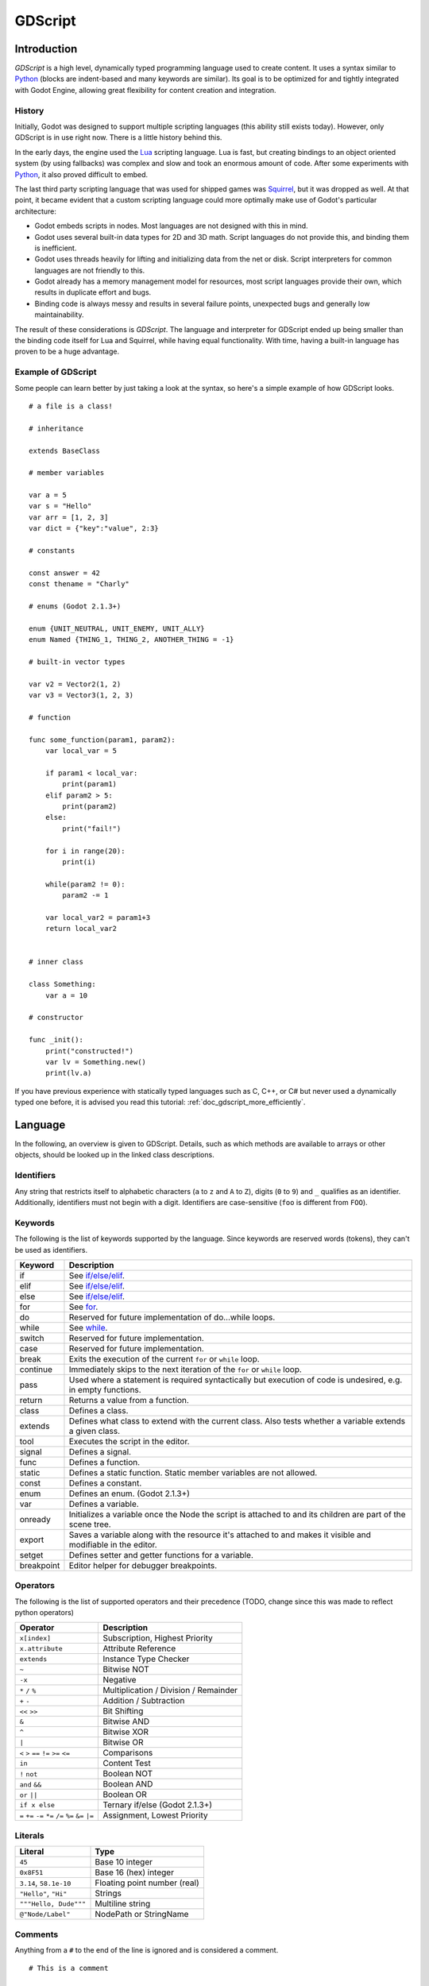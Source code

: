 .. _doc_gdscript:

GDScript
========

Introduction
------------

*GDScript* is a high level, dynamically typed programming language used to
create content. It uses a syntax similar to 
`Python <https://en.wikipedia.org/wiki/Python_%28programming_language%29>`_ 
(blocks are indent-based and many keywords are similar). Its goal is 
to be optimized for and tightly integrated with Godot Engine, allowing great
flexibility for content creation and integration.

History
~~~~~~~

Initially, Godot was designed to support multiple scripting languages
(this ability still exists today). However, only GDScript is in use
right now. There is a little history behind this.

In the early days, the engine used the `Lua <http://www.lua.org>`__
scripting language. Lua is fast, but creating bindings to an object
oriented system (by using fallbacks) was complex and slow and took an
enormous amount of code. After some experiments with
`Python <http://www.python.org>`__, it also proved difficult to embed.

The last third party scripting language that was used for shipped games
was `Squirrel <http://squirrel-lang.org>`__, but it was dropped as well.
At that point, it became evident that a custom scripting language could 
more optimally make use of Godot's particular architecture:

-  Godot embeds scripts in nodes. Most languages are not designed with
   this in mind.
-  Godot uses several built-in data types for 2D and 3D math. Script
   languages do not provide this, and binding them is inefficient.
-  Godot uses threads heavily for lifting and initializing data from the
   net or disk. Script interpreters for common languages are not
   friendly to this.
-  Godot already has a memory management model for resources, most
   script languages provide their own, which results in duplicate
   effort and bugs.
-  Binding code is always messy and results in several failure points,
   unexpected bugs and generally low maintainability.

The result of these considerations is *GDScript*. The language and
interpreter for GDScript ended up being smaller than the binding code itself
for Lua and Squirrel, while having equal functionality. With time, having a
built-in language has proven to be a huge advantage.

Example of GDScript
~~~~~~~~~~~~~~~~~~~

Some people can learn better by just taking a look at the syntax, so
here's a simple example of how GDScript looks.

::

    # a file is a class!

    # inheritance

    extends BaseClass

    # member variables

    var a = 5 
    var s = "Hello"
    var arr = [1, 2, 3]
    var dict = {"key":"value", 2:3}

    # constants

    const answer = 42
    const thename = "Charly"

    # enums (Godot 2.1.3+)

    enum {UNIT_NEUTRAL, UNIT_ENEMY, UNIT_ALLY}
    enum Named {THING_1, THING_2, ANOTHER_THING = -1}

    # built-in vector types

    var v2 = Vector2(1, 2)
    var v3 = Vector3(1, 2, 3)

    # function

    func some_function(param1, param2):
        var local_var = 5

        if param1 < local_var:
            print(param1)
        elif param2 > 5:
            print(param2)
        else:
            print("fail!")

        for i in range(20):
            print(i)

        while(param2 != 0):
            param2 -= 1

        var local_var2 = param1+3
        return local_var2


    # inner class

    class Something:
        var a = 10

    # constructor

    func _init():
        print("constructed!")
        var lv = Something.new()
        print(lv.a)

If you have previous experience with statically typed languages such as
C, C++, or C# but never used a dynamically typed one before, it is advised you
read this tutorial: :ref:`doc_gdscript_more_efficiently`.

Language
--------

In the following, an overview is given to GDScript. Details, such as which 
methods are available to arrays or other objects, should be looked up in
the linked class descriptions. 

Identifiers
~~~~~~~~~~~

Any string that restricts itself to alphabetic characters (``a`` to
``z`` and ``A`` to ``Z``), digits (``0`` to ``9``) and ``_`` qualifies
as an identifier. Additionally, identifiers must not begin with a digit.
Identifiers are case-sensitive (``foo`` is different from ``FOO``).

Keywords
~~~~~~~~

The following is the list of keywords supported by the language. Since
keywords are reserved words (tokens), they can't be used as identifiers.

+------------+---------------------------------------------------------------------------------------------------------------+
|  Keyword   | Description                                                                                                   |
+============+===============================================================================================================+
| if         | See `if/else/elif`_.                                                                                          |
+------------+---------------------------------------------------------------------------------------------------------------+
| elif       | See `if/else/elif`_.                                                                                          |
+------------+---------------------------------------------------------------------------------------------------------------+
| else       | See `if/else/elif`_.                                                                                          |
+------------+---------------------------------------------------------------------------------------------------------------+
| for        | See for_.                                                                                                     |
+------------+---------------------------------------------------------------------------------------------------------------+
| do         | Reserved for future implementation of do...while loops.                                                       |
+------------+---------------------------------------------------------------------------------------------------------------+
| while      | See while_.                                                                                                   |
+------------+---------------------------------------------------------------------------------------------------------------+
| switch     | Reserved for future implementation.                                                                           |
+------------+---------------------------------------------------------------------------------------------------------------+
| case       | Reserved for future implementation.                                                                           |
+------------+---------------------------------------------------------------------------------------------------------------+
| break      | Exits the execution of the current ``for`` or ``while`` loop.                                                 |
+------------+---------------------------------------------------------------------------------------------------------------+
| continue   | Immediately skips to the next iteration of the ``for`` or ``while`` loop.                                     |
+------------+---------------------------------------------------------------------------------------------------------------+
| pass       | Used where a statement is required syntactically but execution of code is undesired, e.g. in empty functions. |
+------------+---------------------------------------------------------------------------------------------------------------+
| return     | Returns a value from a function.                                                                              |
+------------+---------------------------------------------------------------------------------------------------------------+
| class      | Defines a class.                                                                                              |
+------------+---------------------------------------------------------------------------------------------------------------+
| extends    | Defines what class to extend with the current class. Also tests whether a variable extends a given class.     |
+------------+---------------------------------------------------------------------------------------------------------------+
| tool       | Executes the script in the editor.                                                                            |
+------------+---------------------------------------------------------------------------------------------------------------+
| signal     | Defines a signal.                                                                                             |
+------------+---------------------------------------------------------------------------------------------------------------+
| func       | Defines a function.                                                                                           |
+------------+---------------------------------------------------------------------------------------------------------------+
| static     | Defines a static function. Static member variables are not allowed.                                           |
+------------+---------------------------------------------------------------------------------------------------------------+
| const      | Defines a constant.                                                                                           |
+------------+---------------------------------------------------------------------------------------------------------------+
| enum       | Defines an enum. (Godot 2.1.3+)                                                                               |
+------------+---------------------------------------------------------------------------------------------------------------+
| var        | Defines a variable.                                                                                           |
+------------+---------------------------------------------------------------------------------------------------------------+
| onready    | Initializes a variable once the Node the script is attached to and its children are part of the scene tree.   |
+------------+---------------------------------------------------------------------------------------------------------------+
| export     | Saves a variable along with the resource it's attached to and makes it visible and modifiable in the editor.  |
+------------+---------------------------------------------------------------------------------------------------------------+
| setget     | Defines setter and getter functions for a variable.                                                           |
+------------+---------------------------------------------------------------------------------------------------------------+
| breakpoint | Editor helper for debugger breakpoints.                                                                       |
+------------+---------------------------------------------------------------------------------------------------------------+

Operators
~~~~~~~~~

The following is the list of supported operators and their precedence
(TODO, change since this was made to reflect python operators)

+---------------------------------------------------------------+-----------------------------------------+
| **Operator**                                                  | **Description**                         |
+---------------------------------------------------------------+-----------------------------------------+
| ``x[index]``                                                  | Subscription, Highest Priority          |
+---------------------------------------------------------------+-----------------------------------------+
| ``x.attribute``                                               | Attribute Reference                     |
+---------------------------------------------------------------+-----------------------------------------+
| ``extends``                                                   | Instance Type Checker                   |
+---------------------------------------------------------------+-----------------------------------------+
| ``~``                                                         | Bitwise NOT                             |
+---------------------------------------------------------------+-----------------------------------------+
| ``-x``                                                        | Negative                                |
+---------------------------------------------------------------+-----------------------------------------+
| ``*`` ``/`` ``%``                                             | Multiplication / Division / Remainder   |
+---------------------------------------------------------------+-----------------------------------------+
| ``+`` ``-``                                                   | Addition / Subtraction                  |
+---------------------------------------------------------------+-----------------------------------------+
| ``<<`` ``>>``                                                 | Bit Shifting                            |
+---------------------------------------------------------------+-----------------------------------------+
| ``&``                                                         | Bitwise AND                             |
+---------------------------------------------------------------+-----------------------------------------+
| ``^``                                                         | Bitwise XOR                             |
+---------------------------------------------------------------+-----------------------------------------+
| ``|``                                                         | Bitwise OR                              |
+---------------------------------------------------------------+-----------------------------------------+
| ``<`` ``>`` ``==`` ``!=`` ``>=`` ``<=``                       | Comparisons                             |
+---------------------------------------------------------------+-----------------------------------------+
| ``in``                                                        | Content Test                            |
+---------------------------------------------------------------+-----------------------------------------+
| ``!`` ``not``                                                 | Boolean NOT                             |
+---------------------------------------------------------------+-----------------------------------------+
| ``and`` ``&&``                                                | Boolean AND                             |
+---------------------------------------------------------------+-----------------------------------------+
| ``or`` ``||``                                                 | Boolean OR                              |
+---------------------------------------------------------------+-----------------------------------------+
| ``if x else``                                                 | Ternary if/else (Godot 2.1.3+)          |
+---------------------------------------------------------------+-----------------------------------------+
| ``=`` ``+=`` ``-=`` ``*=`` ``/=`` ``%=`` ``&=`` ``|=``        | Assignment, Lowest Priority             |
+---------------------------------------------------------------+-----------------------------------------+

Literals
~~~~~~~~

+--------------------------+--------------------------------+
| **Literal**              | **Type**                       |
+--------------------------+--------------------------------+
| ``45``                   | Base 10 integer                |
+--------------------------+--------------------------------+
| ``0x8F51``               | Base 16 (hex) integer          |
+--------------------------+--------------------------------+
| ``3.14``, ``58.1e-10``   | Floating point number (real)   |
+--------------------------+--------------------------------+
| ``"Hello"``, ``"Hi"``    | Strings                        |
+--------------------------+--------------------------------+
| ``"""Hello, Dude"""``    | Multiline string               |
+--------------------------+--------------------------------+
| ``@"Node/Label"``        | NodePath or StringName         |
+--------------------------+--------------------------------+

Comments
~~~~~~~~

Anything from a ``#`` to the end of the line is ignored and is
considered a comment.

::

    # This is a comment

..  Uncomment me if/when https://github.com/godotengine/godot/issues/1320 gets fixed
    
    Multi-line comments can be created using """ (three quotes in a row) at
    the beginning and end of a block of text.
    
    ::
    
        """ Everything on these 
        lines is considered
        a comment """

Built-in types
--------------

Basic built-in types
~~~~~~~~~~~~~~~~~~~~

A variable in GDScript can be assigned to several built-in types.

null
^^^^

``null`` is an empty data type that contains no information and can not
be assigned any other value. 

bool
^^^^

The Boolean data type can only contain ``true`` or ``false``.

int
^^^

The integer data type can only contain integer numbers, (both negative
and positive).

float
^^^^^

Used to contain a floating point value (real numbers).

:ref:`String <class_String>`
^^^^^^^^^^^^^^^^^^^^^^^^^^^^

A sequence of characters in `Unicode format <https://en.wikipedia.org/wiki/Unicode>`_. Strings can contain the
`standard C escape sequences <https://en.wikipedia.org/wiki/Escape_sequences_in_C>`_.
GDScript supports :ref:`format strings aka printf functionality
<doc_gdscript_printf>`.

Vector built-in types
~~~~~~~~~~~~~~~~~~~~~

:ref:`Vector2 <class_Vector2>`
^^^^^^^^^^^^^^^^^^^^^^^^^^^^^^

2D vector type containing ``x`` and ``y`` fields. Can alternatively
access fields as ``width`` and ``height`` for readability. Can also be
accessed as array.

:ref:`Rect2 <class_Rect2>`
^^^^^^^^^^^^^^^^^^^^^^^^^^

2D Rectangle type containing two vectors fields: ``pos`` and ``size``.
Alternatively contains an ``end`` field which is ``pos+size``.

:ref:`Vector3 <class_Vector3>`
^^^^^^^^^^^^^^^^^^^^^^^^^^^^^^

3D vector type containing ``x``, ``y`` and ``z`` fields. This can also
be accessed as an array.

:ref:`Matrix32 <class_Matrix32>`
^^^^^^^^^^^^^^^^^^^^^^^^^^^^^^^^

3x2 matrix used for 2D transforms.

:ref:`Plane <class_Plane>`
^^^^^^^^^^^^^^^^^^^^^^^^^^

3D Plane type in normalized form that contains a ``normal`` vector field
and a ``d`` scalar distance.

:ref:`Quat <class_Quat>`
^^^^^^^^^^^^^^^^^^^^^^^^

Quaternion is a datatype used for representing a 3D rotation. It's
useful for interpolating rotations.

:ref:`AABB <class_AABB>`
^^^^^^^^^^^^^^^^^^^^^^^^

Axis Aligned bounding box (or 3D box) contains 2 vectors fields: ``pos``
and ``size``. Alternatively contains an ``end`` field which is
``pos+size``. As an alias of this type, ``Rect3`` can be used
interchangeably.

:ref:`Matrix3 <class_Matrix3>`
^^^^^^^^^^^^^^^^^^^^^^^^^^^^^^

3x3 matrix used for 3D rotation and scale. It contains 3 vector fields
(``x``, ``y`` and ``z``) and can also be accessed as an array of 3D
vectors.

:ref:`Transform <class_Transform>`
^^^^^^^^^^^^^^^^^^^^^^^^^^^^^^^^^^

3D Transform contains a Matrix3 field ``basis`` and a Vector3 field
``origin``.

Engine built-in types
~~~~~~~~~~~~~~~~~~~~~

:ref:`Color <class_Color>`
^^^^^^^^^^^^^^^^^^^^^^^^^^

Color data type contains ``r``, ``g``, ``b``, and ``a`` fields. It can
also be accessed as ``h``, ``s``, and ``v`` for hue/saturation/value.

:ref:`Image <class_Image>`
^^^^^^^^^^^^^^^^^^^^^^^^^^

Contains a custom format 2D image and allows direct access to the
pixels.

:ref:`NodePath <class_NodePath>`
^^^^^^^^^^^^^^^^^^^^^^^^^^^^^^^^

Compiled path to a node used mainly in the scene system. It can be
easily assigned to, and from, a String.

:ref:`RID <class_RID>`
^^^^^^^^^^^^^^^^^^^^^^

Resource ID (RID). Servers use generic RIDs to reference opaque data.

:ref:`Object <class_Object>`
^^^^^^^^^^^^^^^^^^^^^^^^^^^^

Base class for anything that is not a built-in type.

:ref:`InputEvent <class_InputEvent>`
^^^^^^^^^^^^^^^^^^^^^^^^^^^^^^^^^^^^

Events from input devices are contained in very compact form in
InputEvent objects. Due to the fact that they can be received in high
amounts from frame to frame they are optimized as their own data type.

Container built-in types
~~~~~~~~~~~~~~~~~~~~~~~~

:ref:`Array <class_Array>`
^^^^^^^^^^^^^^^^^^^^^^^^^^

Generic sequence of arbitrary object types, including other arrays or dictionaries (see below). 
The array can resize dynamically. Arrays are indexed starting from index ``0``.
Starting with Godot 2.1, indices may be negative like in Python, to count from the end.

::

    var arr=[]
    arr=[1, 2, 3]
    var b = arr[1]            # this is 2
    var c = arr[arr.size()-1] # this is 3
    var d = arr[-1]           # same as the previous line, but shorter
    arr[0] = "Hi!"            # replacing value 1 with "Hi"
    arr.append(4)             # array is now ["Hi", 2, 3, 4]

GDScript arrays are allocated linearly in memory for speed. Very
large arrays (more than tens of thousands of elements) may however cause
memory fragmentation. If this is a concern special types of 
arrays are available. These only accept a single data type. They avoid memory 
fragmentation and also use less memory but are atomic and tend to run slower than generic
arrays. They are therefore only recommended to use for very large data sets: 

- :ref:`ByteArray <class_ByteArray>`: An array of bytes (integers from 0 to 255).
- :ref:`IntArray <class_IntArray>`: An array of integers.
- :ref:`FloatArray <class_FloatArray>`: An array of floats.
- :ref:`StringArray <class_StringArray>`: An array of strings.
- :ref:`Vector2Array <class_Vector2Array>`: An array of :ref:`Vector2 <class_Vector2>` objects.
- :ref:`Vector3Array <class_Vector3Array>`: An array of :ref:`Vector3 <class_Vector3>` objects.
- :ref:`ColorArray <class_ColorArray>`: An array of :ref:`Color <class_Color>` objects.

:ref:`Dictionary <class_Dictionary>`
^^^^^^^^^^^^^^^^^^^^^^^^^^^^^^^^^^^^

Associative container which contains values referenced by unique keys.

::

    var d={4:5, "a key":"a value", 28:[1,2,3]}
    d["Hi!"] = 0
    var d = {
        22         : "Value",
        "somekey"  : 2,
        "otherkey" : [2,3,4],
        "morekey"  : "Hello"
    }

Lua-style table syntax is also supported. Lua-style uses ``=`` instead of ``:`` 
and doesn't use quotes to mark string keys (making for slightly less to write). 
Note however that like any GDScript identifier, keys written in this form cannot 
start with a digit.

::

    var d = {
        test22 = "Value", 
        somekey = 2,
        otherkey = [2,3,4],
        morekey = "Hello"
    }

To add a key to an existing dictionary, access it like an existing key and
assign to it::

    var d = {} # create an empty Dictionary
    d.Waiting = 14 # add String "Waiting" as a key and assign the value 14 to it
    d[4] = "hello" # add integer `4` as a key and assign the String "hello" as its value
    d["Godot"] = 3.01 # add String "Godot" as a key and assign the value 3.01 to it

Data
----

Variables
~~~~~~~~~

Variables can exist as class members or local to functions. They are
created with the ``var`` keyword and may, optionally, be assigned a
value upon initialization.

::

    var a  # data type is null by default
    var b = 5
    var c = 3.8
    var d = b + c  # variables are always initialized in order

Constants
~~~~~~~~~

Constants are similar to variables, but must be constants or constant
expressions and must be assigned on initialization. 

::

    const a = 5
    const b = Vector2(20, 20)
    const c = 10 + 20 # constant expression
    const d = Vector2(20, 30).x  # constant expression: 20
    const e = [1, 2, 3, 4][0]  # constant expression: 1
    const f = sin(20)  # sin() can be used in constant expressions
    const g = x + 20  # invalid; this is not a constant expression!
    
Enums
^^^^^

*Note, only available in Godot 2.1.3 or higher.*

Enums are basically a shorthand for constants, and are pretty useful if you
want to assign consecutive integers to some constant.

If you pass a name to the enum, it would also put all the values inside a
constant dictionary of that name.

::

    enum {TILE_BRICK, TILE_FLOOR, TILE_SPIKE, TILE_TELEPORT}
    # Is the same as:
    const TILE_BRICK = 0
    const TILE_FLOOR = 1
    const TILE_SPIKE = 2
    const TILE_TELEPORT = 3

    enum State {STATE_IDLE, STATE_JUMP = 5, STATE_SHOOT}
    # Is the same as:
    const STATE_IDLE = 0
    const STATE_JUMP = 5
    const STATE_SHOOT = 6
    const State = {STATE_IDLE = 0, STATE_JUMP = 5, STATE_SHOOT = 6}


Functions
~~~~~~~~~

Functions always belong to a `class <Classes_>`_. The scope priority for
variable look-up is: local → class member → global. The ``self`` variable is
always available and is provided as an option for accessing class members, but
is not always required (and should *not* be sent as the function's first
argument, unlike Python).

::

    func myfunction(a, b):
        print(a)
        print(b)
        return a + b  # return is optional; without it null is returned

A function can ``return`` at any point. The default return value is ``null``.

Referencing Functions
^^^^^^^^^^^^^^^^^^^^^

To call a function in a *base class* (i.e. one ``extend``-ed in your current class),
prepend ``.`` to the function name:

::

    .basefunc(args)

Contrary to Python, functions are *not* first class objects in GDScript. This
means they cannot be stored in variables, passed as an argument to another
function or be returned from other functions. This is for performance reasons.

To reference a function by name at runtime, (e.g. to store it in a variable, or
pass it to another function as an argument) one must use the ``call`` or
``funcref`` helpers::
   
    # Call a function by name in one step
    mynode.call("myfunction", args)  

    # Store a function reference 
    var myfunc = funcref(mynode, "myfunction")
    # Call stored function reference 
    myfunc.call_func(args)


Remember that default functions like  ``_init``, and most
notifications such as ``_enter_tree``, ``_exit_tree``, ``_process``,
``_fixed_process``, etc. are called in all base classes automatically.
So there is only a need to call the function explicitly when overloading
them in some way. 


Static functions
^^^^^^^^^^^^^^^^

A function can be declared static. When a function is static it has no
access to the instance member variables or ``self``. This is mainly
useful to make libraries of helper functions:

::

    static func sum2(a, b):
        return a + b


Statements and control flow
~~~~~~~~~~~~~~~~~~~~~~~~~~~

Statements are standard and can be assignments, function calls, control
flow structures, etc (see below). ``;`` as a statement separator is
entirely optional.

if/else/elif
^^^^^^^^^^^^

Simple conditions are created by using the ``if``/``else``/``elif`` syntax.
Parenthesis around conditions are allowed, but not required. Given the
nature of the tab-based indentation, ``elif`` can be used instead of
``else``/``if`` to maintain a level of indentation.

::

    if [expression]:
        statement(s)
    elif [expression]:
        statement(s)
    else:
        statement(s)

Short statements can be written on the same line as the condition::

    if (1 + 1 == 2): return 2 + 2
    else:
        var x = 3 + 3
        return x

Sometimes you might want to assign a different initial value based on a
boolean expression. In this case ternary-if expressions come in handy
(Godot 2.1.3+)::

    var x = [true-value] if [expression] else [false-value]
    y += 3 if y < 10 else -1

while
^^^^^

Simple loops are created by using ``while`` syntax. Loops can be broken
using ``break`` or continued using ``continue``:

::

    while [expression]:
        statement(s)

for
^^^

To iterate through a range, such as an array or table, a *for* loop is
used. When iterating over an array, the current array element is stored in
the loop variable. When iterating over a dictionary, the *index* is stored
in the loop variable.

::

    for x in [5, 7, 11]:
        statement  # loop iterates 3 times with x as 5, then 7 and finally 11

    var dict = {"a":0, "b":1, "c":2}
    for i in dict:
        print(dict[i])  # loop provides the keys in an arbitrary order; may print 0, 1, 2, or 2, 0, 1, etc...

    for i in range(3):
        statement  # similar to [0, 1, 2] but does not allocate an array

    for i in range(1,3):
        statement  # similar to [1, 2] but does not allocate an array

    for i in range(2,8,2):
        statement  # similar to [2, 4, 6] but does not allocate an array

    for c in "Hello":
        print(c)   # iterate through all characters in a String, print every letter on new line

Classes
~~~~~~~

By default, the body of a script file is an unnamed class and it can
only be referenced externally as a resource or file. Class syntax is
meant to be very compact and can only contain member variables or
functions. Static functions are allowed, but not static members (this is
in the spirit of thread safety, since scripts can be initialized in
separate threads without the user knowing). In the same way, member
variables (including arrays and dictionaries) are initialized every time
an instance is created.

Below is an example of a class file. 

::

    # saved as a file named myclass.gd

    var a = 5

    func print_value_of_a():
        print(a)

Inheritance
^^^^^^^^^^^

A class (stored as a file) can inherit from 

- A global class
- Another class file 
- An inner class inside another class file. 

Multiple inheritance is not allowed. 

Inheritance uses the ``extends`` keyword:

::

    # Inherit/extend a globally available class
    extends SomeClass 
    
    # Inherit/extend a named class file
    extends "somefile.gd" 
    
    # Inherit/extend an inner class in another file
    extends "somefile.gd".SomeInnerClass


To check if a given instance inherits from a given class 
the ``extends`` keyword can be used as an operator instead:

::

    # Cache the enemy class
    const enemy_class = preload("enemy.gd")

    # [...]

    # use 'extends' to check inheritance
    if (entity extends enemy_class):
        entity.apply_damage()

Class Constructor
^^^^^^^^^^^^^^^^^

The class constructor, called on class instantiation, is named ``_init``. 
As mentioned earlier, the constructors of parent classes are called automatically when
inheriting a class. So there is usually no need to call ``._init()`` explicitly.

If a parent constructor takes arguments, they are passed like this:

::

    func _init(args).(parent_args):
       pass

Inner classes
^^^^^^^^^^^^^

A class file can contain inner classes. Inner classes are defined using the
``class`` keyword. They are instanced using the ``ClassName.new()`` 
function.

::

    # inside a class file

    # An inner class in this class file
    class SomeInnerClass:
        var a = 5
        func print_value_of_a():
            print(a)

    # This is the constructor of the class file's main class
    func _init():
        var c = SomeInnerClass.new() 
        c.print_value_of_a()

Classes as resources
^^^^^^^^^^^^^^^^^^^^

Classes stored as files are treated as :ref:`resources <class_GDScript>`. They
must be loaded from disk to access them in other classes. This is done using
either the ``load`` or ``preload`` functions (see below). Instancing of a loaded
class resource is done by calling the ``new`` function on the class object::

    # Load the class resource when calling load()
    var MyClass = load("myclass.gd")

    # Preload the class only once at compile time
    var MyClass2 = preload("myclass.gd")

    func _init():
        var a = MyClass.new()
        a.somefunction()

Exports
~~~~~~~

Class members can be exported. This means their value gets saved along
with the resource (e.g. the :ref:`scene <class_PackedScene>`) they're attached
to. They will also be available for editing in the property editor. Exporting
is done by using the ``export`` keyword::

    extends Button

    export var number = 5  # value will be saved and visible in the property editor

An exported variable must be initialized to a constant expression or have an
export hint in the form of an argument to the export keyword (see below).

One of the fundamental benefits of exporting member variables is to have
them visible and editable in the editor. This way artists and game designers
can modify values that later influence how the program runs. For this, a
special export syntax is provided.

::

    # If the exported value assigns a constant or constant expression, 
    # the type will be inferred and used in the editor

    export var number = 5

    # Export can take a basic data type as an argument which will be 
    # used in the editor

    export(int) var number

    # Export can also take a resource type to use as a hint

    export(Texture) var character_face
    export(PackedScene) var scene_file

    # Integers and strings hint enumerated values

    # Editor will enumerate as 0, 1 and 2
    export(int, "Warrior", "Magician", "Thief") var character_class   
    # Editor will enumerate with string names 
    export(String, "Rebecca", "Mary", "Leah") var character_name 

    # Strings as paths

    # String is a path to a file
    export(String, FILE) var f  
    # String is a path to a directory
    export(String, DIR) var f  
    # String is a path to a file, custom filter provided as hint
    export(String, FILE, "*.txt") var f  

    # Using paths in the global filesystem is also possible, 
    # but only in tool scripts (see further below)

    # String is a path to a PNG file in the global filesystem
    export(String, FILE, GLOBAL, "*.png") var tool_image 
    # String is a path to a directory in the global filesystem
    export(String, DIR, GLOBAL) var tool_dir

    # The MULTILINE setting tells the editor to show a large input 
    # field for editing over multiple lines
    export(String, MULTILINE) var text

    # Limiting editor input ranges

    # Allow integer values from 0 to 20
    export(int, 20) var i  
    # Allow integer values from -10 to 20 
    export(int, -10, 20) var j 
    # Allow floats from -10 to 20, with a step of 0.2
    export(float, -10, 20, 0.2) var k 
    # Allow values y = exp(x) where y varies betwee 100 and 1000 
    # while snapping to steps of 20. The editor will present a 
    # slider for easily editing the value. 
    export(float, EXP, 100, 1000, 20) var l 

    # Floats with easing hint

    # Display a visual representation of the ease() function 
    # when editing
    export(float, EASE) var transition_speed 

    # Colors

    # Color given as Red-Green-Blue value
    export(Color, RGB) var col  # Color is RGB
    # Color given as Red-Green-Blue-Alpha value
    export(Color, RGBA) var col  # Color is RGBA
   
    # another node in the scene can be exported too
    
    export(NodePath) var node

It must be noted that even if the script is not being run while at the
editor, the exported properties are still editable (see below for
"tool").

Exporting bit flags
^^^^^^^^^^^^^^^^^^^

Integers used as bit flags can store multiple ``true``/``false`` (boolean)
values in one property. By using the export hint ``int, FLAGS``, they
can be set from the editor:

::

    # Individually edit the bits of an integer
    export(int, FLAGS) var spell_elements = ELEMENT_WIND | ELEMENT_WATER 

Restricting the flags to a certain number of named flags is also
possible. The syntax is very similar to the enumeration syntax:

::

    # Set any of the given flags from the editor
    export(int, FLAGS, "Fire", "Water", "Earth", "Wind") var spell_elements = 0 

In this example, ``Fire`` has value 1, ``Water`` has value 2, ``Earth``
has value 4 and ``Wind`` corresponds to value 8. Usually, constants
should be defined accordingly (e.g. ``const ELEMENT_WIND = 8`` and so
on).

Using bit flags requires some understanding of bitwise operations. If in
doubt, boolean variables should be exported instead.

Exporting arrays
^^^^^^^^^^^^^^^^

Exporting arrays works but with an important caveat: While regular
arrays are created local to every class instance, exported arrays are *shared*
between all instances. This means that editing them in one instance will
cause them to change in all other instances. Exported arrays can have
initializers, but they must be constant expressions.

::

    # Exported array, shared between all instances.
    # Default value must be a constant expression.

    export var a=[1,2,3]

    # Typed arrays also work, only initialized empty:

    export var vector3s = Vector3Array()
    export var strings = StringArray()

    # Regular array, created local for every instance.
    # Default value can include run-time values, but can't
    # be exported.

    var b = [a,2,3]


Setters/getters
~~~~~~~~~~~~~~~

It is often useful to know when a class' member variable changes for 
whatever reason. It may also be desired to encapsulate its access in some way. 

For this, GDScript provides a *setter/getter* syntax using the ``setget`` keyword. 
It is used directly after a variable definition:

::

    var variable = value setget setterfunc, getterfunc

Whenever the value of ``variable`` is modified by an *external* source 
(i.e. not from local usage in the class), the *setter* function (``setterfunc`` above)
will be called. This happens *before* the value is changed. The *setter* must decide what to do 
with the new value. Vice-versa, when ``variable`` is accessed, the *getter* function 
(``getterfunc`` above) must ``return`` the desired value. Below is an example: 


::

    var myvar setget myvar_set,myvar_get

    func myvar_set(newvalue):
        myvar=newvalue

    func myvar_get():
        return myvar # getter must return a value

Either of the *setter* or *getter* functions can be omitted:

::

    # Only a setter
    var myvar = 5 setget myvar_set
    # Only a getter (note the comma)
    var myvar = 5 setget ,myvar_get

Get/Setters are especially useful when exporting variables to editor in tool
scripts or plugins, for validating input.

As said *local* access will *not* trigger the setter and getter. Here is an 
illustration of this: 

::

    func _init():
        # Does not trigger setter/getter
        myinteger=5
        print(myinteger)
        
        # Does trigger setter/getter
        self.myinteger=5
        print(self.myinteger)

Tool mode
~~~~~~~~~

Scripts, by default, don't run inside the editor and only the exported
properties can be changed. In some cases it is desired that they do run
inside the editor (as long as they don't execute game code or manually
avoid doing so). For this, the ``tool`` keyword exists and must be
placed at the top of the file:

::

    tool
    extends Button

    func _ready():
        print("Hello")

Memory management
~~~~~~~~~~~~~~~~~

If a class inherits from :ref:`class_Reference`, then instances will be
freed when no longer in use. No garbage collector exists, just simple
reference counting. By default, all classes that don't define
inheritance extend **Reference**. If this is not desired, then a class
must inherit :ref:`class_Object` manually and must call instance.free(). To
avoid reference cycles that can't be freed, a ``weakref`` function is
provided for creating weak references.


Signals
~~~~~~~

It is often desired to send a notification that something happened in an
instance. GDScript supports creation of built-in Godot signals.
Declaring a signal in GDScript is easy using the `signal` keyword. 

::

    # No arguments
    signal your_signal_name
    # With arguments
    signal your_signal_name_with_args(a,b)

These signals, just like regular signals, can be connected in the editor
or from code. Just take the instance of a class where the signal was
declared and connect it to the method of another instance:

::

    func _callback_no_args():
        print("Got callback!")

    func _callback_args(a,b):
        print("Got callback with args! a: ",a," and b: ",b)

    func _at_some_func():
        instance.connect("your_signal_name",self,"_callback_no_args")
        instance.connect("your_signal_name_with_args",self,"_callback_args")

It is also possible to bind arguments to a signal that lacks them with
your custom values:

::

    func _at_some_func():
        instance.connect("your_signal_name",self,"_callback_args",[22,"hello"])

This is very useful when a signal from many objects is connected to a
single callback and the sender must be identified:

::

    func _button_pressed(which):
        print("Button was pressed: ",which.get_name())

    func _ready():
        for b in get_node("buttons").get_children():
            b.connect("pressed",self,"_button_pressed",[b])

Finally, emitting a custom signal is done by using the
Object.emit_signal method:

::

    func _at_some_func():
        emit_signal("your_signal_name")
        emit_signal("your_signal_name_with_args",55,128)
        someinstance.emit_signal("somesignal")

Coroutines
~~~~~~~~~~

GDScript offers support for `coroutines <https://en.wikipedia.org/wiki/Coroutine>`_ 
via the ``yield`` built-in function. Calling ``yield()`` will
immediately return from the current function, with the current frozen
state of the same function as the return value. Calling ``resume`` on
this resulting object will continue execution and return whatever the
function returns. Once resumed the state object becomes invalid. Here is
an example:

::

    func myfunc():

       print("hello")
       yield()
       print("world")

    func _ready():

        var y = myfunc()
        # Function state saved in 'y'
        print("my dear")
        y.resume()
        # 'y' resumed and is now an invalid state

Will print:

::

    hello
    my dear
    world

It is also possible to pass values between yield() and resume(), for
example:

::

    func myfunc():

       print("hello")
       print( yield() )
       return "cheers!"

    func _ready():

        var y = myfunc()
        # Function state saved in 'y'
        print( y.resume("world") )
        # 'y' resumed and is now an invalid state

Will print:

::

    hello
    world
    cheers!

Coroutines & signals
^^^^^^^^^^^^^^^^^^^^

The real strength of using ``yield`` is when combined with signals.
``yield`` can accept two parameters, an object and a signal. When the
signal is received, execution will recommence. Here are some examples:

::

    # Resume execution the next frame
    yield( get_tree(), "idle_frame" )

    # Resume execution when animation is done playing:
    yield( get_node("AnimationPlayer"), "finished" )

Onready keyword
~~~~~~~~~~~~~~~

When using nodes, it's very common to desire to keep references to parts
of the scene in a variable. As scenes are only warranted to be
configured when entering the active scene tree, the sub-nodes can only
be obtained when a call to Node._ready() is made.

::

    var mylabel

    func _ready():
        mylabel = get_node("MyLabel")

This can get a little cumbersome, specially when nodes and external
references pile up. For this, GDScript has the ``onready`` keyword, that
defers initialization of a member variable until _ready is called. It
can replace the above code with a single line:

::

    onready var mylabel = get_node("MyLabel")
